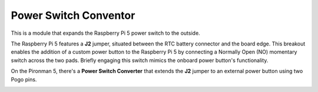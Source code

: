 Power Switch Conventor
==============================

This is a module that expands the Raspberry Pi 5 power switch to the outside. 

.. image:: img/power_switch_conventor.jpeg

The Raspberry Pi 5 features a **J2** jumper, situated between the RTC battery connector and the board edge. This breakout enables the addition of a custom power button to the Raspberry Pi 5 by connecting a Normally Open (NO) momentary switch across the two pads. Briefly engaging this switch mimics the onboard power button's functionality.

.. image:: img/pi5_j2.jpg

On the Pironman 5, there's a **Power Switch Converter** that extends the **J2** jumper to an external power button using two Pogo pins.

.. image:: img/power_switch_convertor.png
